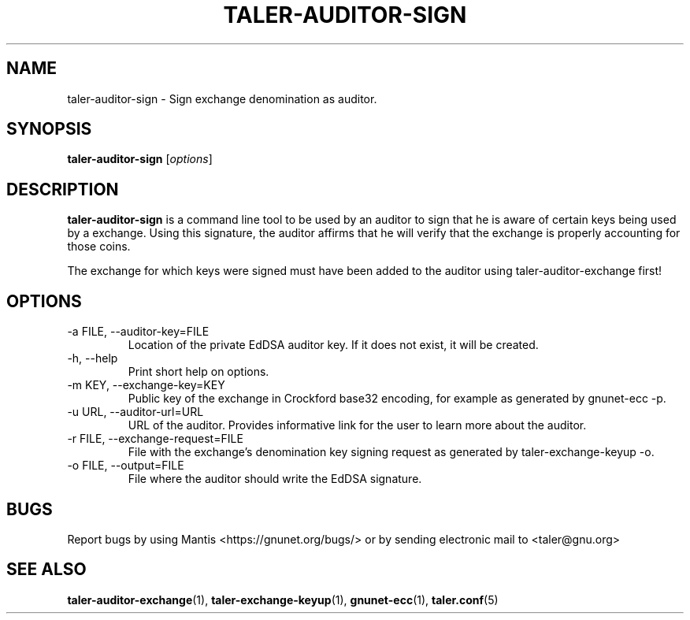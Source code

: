 .TH TALER\-AUDITOR\-SIGN 1 "Mar 15, 2016" "GNU Taler"

.SH NAME
taler\-auditor\-sign \- Sign exchange denomination as auditor.

.SH SYNOPSIS
.B taler\-auditor\-sign
.RI [ options ]
.br

.SH DESCRIPTION
\fBtaler\-auditor\-sign\fP is a command line tool to be used by an auditor to sign that he is aware of certain keys being used by a exchange.  Using this signature, the auditor affirms that he will verify that the exchange is properly accounting for those coins.

The exchange for which keys were signed must have been added to the auditor using taler\-auditor\-exchange first!

.SH OPTIONS
.B
.IP "\-a FILE,  \-\-auditor-key=FILE"
Location of the private EdDSA auditor key.  If it does not exist, it will be created.
.B
.IP "\-h, \-\-help"
Print short help on options.
.B
.IP "\-m KEY,  \-\-exchange-key=KEY"
Public key of the exchange in Crockford base32 encoding, for example as generated by gnunet\-ecc \-p.
.B
.IP "\-u URL,  \-\-auditor-url=URL"
URL of the auditor. Provides informative link for the user to learn more about the auditor.
.B
.IP "\-r FILE,  \-\-exchange-request=FILE"
File with the exchange's denomination key signing request as generated by taler\-exchange\-keyup \-o.
.B
.IP "\-o FILE, \-\-output=FILE"
File where the auditor should write the EdDSA signature.

.SH BUGS
Report bugs by using Mantis <https://gnunet.org/bugs/> or by sending electronic mail to <taler@gnu.org>

.SH "SEE ALSO"
\fBtaler\-auditor\-exchange\fP(1), \fBtaler\-exchange\-keyup\fP(1), \fBgnunet\-ecc\fP(1), \fBtaler.conf\fP(5)
